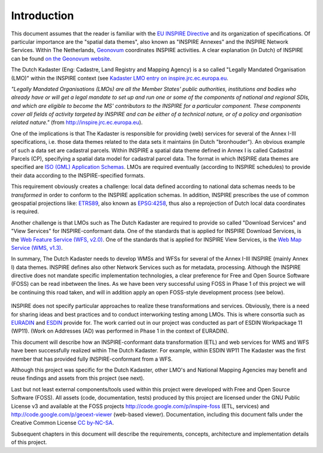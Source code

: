 .. _introduction:


************
Introduction
************

This document assumes that the reader is familiar with the `EU INSPIRE Directive <http://inspire.jrc.ec.europa.eu>`_
and its organization of specifications. Of particular importance are the "spatial data themes", also known
as "INSPIRE Annexes" and the INSPIRE Network Services.
Within The Netherlands,
`Geonovum  <http://www.geonovum.nl>`_ coordinates INSPIRE activities.
A clear explanation (in Dutch) of INSPIRE can be found  `on the Geonovum website <http://www.geonovum.nl/dossiers/inspire>`_.

The Dutch Kadaster (Eng: Cadastre, Land Registry and Mapping Agency) is a so
called "Legally Mandated Organisation (LMO)" within the INSPIRE context
(see `Kadaster LMO entry on inspire.jrc.ec.europa.eu <http://inspire.jrc.ec.europa.eu/index.cfm/pageid/42/list/6/id/1484>`_.

*"Legally Mandated Organisations (LMOs) are all the Member States' public authorities, institutions and bodies who already have
or will get a legal mandate to set up and run one or some of the components of national and regional SDIs, and which are eligible
to become the MS' contributors to the
INSPIRE for a particular component. These components cover all fields of activity targeted by INSPIRE and can be either of a technical nature,
or of a policy and organisation related nature."* (from http://inspire.jrc.ec.europa.eu).

One of the implications is that The Kadaster is responsible for providing (web) services for
several of the Annex I-III specifications, i.e. those data themes related to the data sets
it maintains (in Dutch "bronhouder"). An obvious example of such a data set are cadastral parcels.
Within INSPIRE a spatial data theme defined in Annex I is called
Cadastral Parcels (CP), specifying a spatial data model for cadastral parcel data.
The format in which INSPIRE data themes are specified are
`ISO (GML) Application Schemas <http://en.wikipedia.org/wiki/GML_Application_Schemas>`_. LMOs are required
eventually (according to INSPIRE schedules) to provide their data according to the INSPIRE-specified formats.

This requirement obviously creates a challenge: local data defined according to national data schemas needs to
be `transformed` in order
to conform to the INSPIRE application schemas.
In addition, INSPIRE prescribes the use of common geospatial
projections like: `ETRS89 <http://en.wikipedia.org/wiki/European_Terrestrial_Reference_System_1989>`_,
also known as `EPSG:4258 <http://spatialreference.org/ref/epsg/4258/>`_, thus also a reprojection of Dutch
local data coordinates is required.

Another challenge is that LMOs such as The Dutch Kadaster are required to provide so called
"Download Services" and "View Services" for INSPIRE-conformant data.
One of the standards that is applied for INSPIRE Download Services,
is the `Web Feature Service (WFS, v2.0) <http://en.wikipedia.org/wiki/Web_Feature_Service>`_.
One of the standards that is applied for INSPIRE View Services,
is the `Web Map Service (WMS, v1.3) <http://en.wikipedia.org/wiki/Web_Map_Service>`_.

In summary, The Dutch Kadaster needs to develop
WMSs and WFSs for several of the Annex I-III INSPIRE (mainly Annex I) data themes.
INSPIRE defines also other Network Services such as for metadata,
processing. Although the INSPIRE directive does not mandate specific implementation technologies,
a clear preference for Free and Open Source Software (FOSS) can be read inbetween the lines.
As we have been very successful using FOSS in Phase 1 of this project we will be continuing
this road taken, and will in addition apply an open FOSS-style development process (see below).

.. figure:: _static/project-scope.jpg
   :width: 600 px
   :align: center

INSPIRE does not specify particular approaches to realize these transformations and services. Obviously, there is a need
for sharing ideas and best practices and to conduct interworking testing among LMOs.
This is where consortia such as `EURADIN <http://www.euradin.eu>`_ and
`ESDIN <http://www.esdin.eu>`_  provide for. The work carried out in our project was conducted as part of
ESDIN Workpackage 11 (WP11). (Work on Addresses (AD) was performed in Phase 1 in the context of EURADIN).

This document will describe how an INSPIRE-conformant data transformation (ETL) and web services for WMS and WFS
have been successfully realized within The Dutch Kadaster.
For example, within ESDIN WP11 The Kadaster was the first member that has
provided fully INSPIRE-conformant from a WFS.

Although this project was specific for the Dutch Kadaster, other LMO's and National Mapping Agencies
may benefit and reuse findings and assets from this project (see next).

Last but not least external components/tools used within this project were developed with Free and Open Source Software
(FOSS). All assets (code, documentation, tests) produced by this project are licensed under the GNU Public License v3
and available at the FOSS projects
http://code.google.com/p/inspire-foss (ETL, services) and http://code.google.com/p/geoext-viewer (web-based viewer).
Documentation, including this document falls under the
Creative Common License `CC by-NC-SA <http://creativecommons.org/licenses/by-nc-sa/3.0/>`_.

Subsequent chapters in this document will describe the requirements, concepts, architecture and implementation details of this
project.




